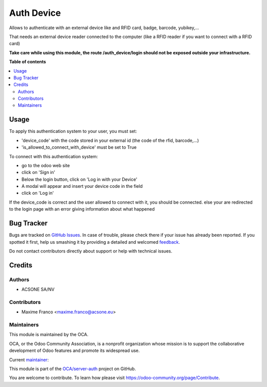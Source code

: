 ===========
Auth Device
===========

.. !!!!!!!!!!!!!!!!!!!!!!!!!!!!!!!!!!!!!!!!!!!!!!!!!!!!
   !! This file is generated by oca-gen-addon-readme !!
   !! changes will be overwritten.                   !!
   !!!!!!!!!!!!!!!!!!!!!!!!!!!!!!!!!!!!!!!!!!!!!!!!!!!!

.. |badge1| image:: https://img.shields.io/badge/maturity-Beta-yellow.png
    :target: https://odoo-community.org/page/development-status
    :alt: Beta
.. |badge2| image:: https://img.shields.io/badge/licence-AGPL--3-blue.png
    :target: http://www.gnu.org/licenses/agpl-3.0-standalone.html
    :alt: License: AGPL-3
.. |badge3| image:: https://img.shields.io/badge/github-OCA%2Fserver--auth-lightgray.png?logo=github
    :target: https://github.com/OCA/server-auth/tree/14.0/auth_device
    :alt: OCA/server-auth
.. |badge4| image:: https://img.shields.io/badge/weblate-Translate%20me-F47D42.png
    :target: https://translation.odoo-community.org/projects/server-auth-14-0/server-auth-14-0-auth_device
    :alt: Translate me on Weblate
.. |badge5| image:: https://img.shields.io/badge/runboat-Try%20me-875A7B.png
    :target: https://runboat.odoo-community.org/webui/builds.html?repo=OCA/server-auth&target_branch=14.0
    :alt: Try me on Runboat

|badge1| |badge2| |badge3| |badge4| |badge5| 

Allows to authenticate with an external device like and RFID card, badge, barcode, yubikey,...

That needs an external device reader connected to the computer (like a RFID reader if you want to connect with a RFID card)

**Take care while using this module, the route /auth_device/login should not be exposed outside your infrastructure.**


**Table of contents**

.. contents::
   :local:

Usage
=====

To apply this authentication system to your user, you must set:

- 'device_code' with the code stored in your external id (the code of the rfid, barcode,...)
- 'is_allowed_to_connect_with_device' must be set to True

To connect with this authentication system:

- go to the odoo web site
- click on 'Sign in'
- Below the login button, click on 'Log in with your Device'
- A modal will appear and insert your device code in the field
- click on 'Log in'

If the device_code is correct and the user allowed to connect with it, you should be connected.
else your are redirected to the login page with an error giving information about what happened

Bug Tracker
===========

Bugs are tracked on `GitHub Issues <https://github.com/OCA/server-auth/issues>`_.
In case of trouble, please check there if your issue has already been reported.
If you spotted it first, help us smashing it by providing a detailed and welcomed
`feedback <https://github.com/OCA/server-auth/issues/new?body=module:%20auth_device%0Aversion:%2014.0%0A%0A**Steps%20to%20reproduce**%0A-%20...%0A%0A**Current%20behavior**%0A%0A**Expected%20behavior**>`_.

Do not contact contributors directly about support or help with technical issues.

Credits
=======

Authors
~~~~~~~

* ACSONE SA/NV

Contributors
~~~~~~~~~~~~

* Maxime Franco <maxime.franco@acsone.eu>

Maintainers
~~~~~~~~~~~

This module is maintained by the OCA.

.. image:: https://odoo-community.org/logo.png
   :alt: Odoo Community Association
   :target: https://odoo-community.org

OCA, or the Odoo Community Association, is a nonprofit organization whose
mission is to support the collaborative development of Odoo features and
promote its widespread use.

.. |maintainer-FrancoMaxime| image:: https://github.com/FrancoMaxime.png?size=40px
    :target: https://github.com/FrancoMaxime
    :alt: FrancoMaxime

Current `maintainer <https://odoo-community.org/page/maintainer-role>`__:

|maintainer-FrancoMaxime| 

This module is part of the `OCA/server-auth <https://github.com/OCA/server-auth/tree/14.0/auth_device>`_ project on GitHub.

You are welcome to contribute. To learn how please visit https://odoo-community.org/page/Contribute.
